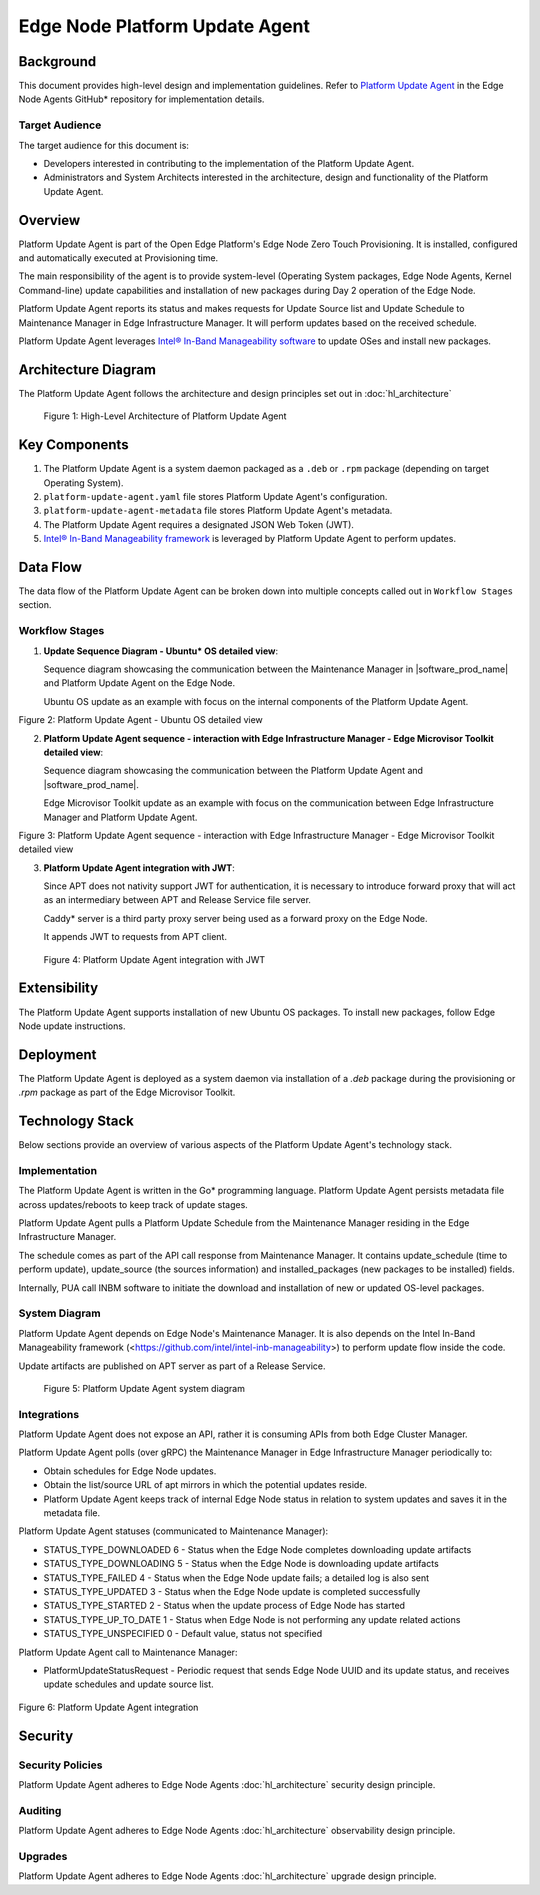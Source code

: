 Edge Node Platform Update Agent
===============================

Background
----------

This document provides high-level design and implementation guidelines. Refer
to `Platform Update Agent <https://github.com/open-edge-platform/edge-node-agents/tree/main/platform-update-agent>`_ in the Edge Node Agents GitHub\* repository for
implementation details.

Target Audience
~~~~~~~~~~~~~~~

The target audience for this document is:

- Developers interested in contributing to the implementation of the Platform
  Update Agent.

- Administrators and System Architects interested in the architecture, design
  and functionality of the Platform Update Agent.

Overview
--------

Platform Update Agent is part of the Open Edge Platform's Edge Node
Zero Touch Provisioning. It is installed, configured and automatically executed
at Provisioning time.

The main responsibility of the agent is to provide system-level (Operating
System packages, Edge Node Agents, Kernel Command-line) update capabilities and
installation of new packages during Day 2 operation of the Edge Node.

Platform Update Agent reports its status and makes requests for Update Source
list and Update Schedule to Maintenance Manager in Edge Infrastructure Manager. It will perform updates based on the received schedule.

Platform Update Agent leverages `Intel® In-Band Manageability software <https://www.intel.com/content/www/us/en/developer/tools/in-band-manageability/overview.html>`__ to update OSes and install
new packages.

Architecture Diagram
--------------------

The Platform Update Agent follows the architecture and design principles set
out in :doc:`hl_architecture`

.. figure:: ./images/pua-architecture.drawio.svg
   :alt: High-Level Architecture of the Platform Update Agent

   Figure 1: High-Level Architecture of Platform Update Agent

Key Components
--------------

1. The Platform Update Agent is a system daemon packaged as a ``.deb`` or
   ``.rpm`` package (depending on target Operating System).

2. ``platform-update-agent.yaml`` file stores Platform Update Agent's
   configuration.

3. ``platform-update-agent-metadata`` file stores Platform Update Agent's
   metadata.

4. The Platform Update Agent requires a designated JSON Web Token (JWT).

5. `Intel® In-Band Manageability framework
   <https://www.intel.com/content/www/us/en/developer/tools/in-band-manageability/overview.html>`_
   is leveraged by Platform Update Agent to perform updates.

Data Flow
---------

The data flow of the Platform Update Agent can be broken down into multiple
concepts called out in ``Workflow Stages`` section.

Workflow Stages
~~~~~~~~~~~~~~~

1. **Update Sequence Diagram - Ubuntu\* OS detailed view**:

   Sequence diagram showcasing the communication between the Maintenance
   Manager in |software_prod_name| and Platform Update Agent on the Edge Node.

   Ubuntu OS update as an example with focus on the internal components of the
   Platform Update Agent.

   .. mermaid::

      sequenceDiagram
      %%{wrap}%%
      autonumber
      participant mm as "Maintenance Manager"
      box Edge Node
      participant pua as Platform Update Agent
      participant inbc as INBC
      participant grub as GRUB (Kernel Commandline)
      participant apt as APT (Tool and filesystem)
      participant ur as Upstream APT Repo (OS)
      participant pr as Private APT Repo (Open Edge Platform)
      end

      pua->>pua: read configuration file
      note over pua: metadata will indicate if PUA was restarted during/due to update, it will indicate if certain steps will be skipped because they were already performed as part of updating
      pua->>pua: read/init metadata

      note over pua: if INBM has not been provision
      pua->>pua: provision INBM

      loop periodically
         pua->>mm: PlatformUpdateStatusRequest(guid, UP_TO_DATE)
         mm->>pua: PlatformUpdateStatusInd (update_source, update_schedule)
         pua->>pua: update/watch the schedule on EN
         pua->>pua: update metadata
      end

      note over  pua, mm: reach maintenance schedule start time
         pua-->>mm: PlatformUpdateStatusRequest(guid, STARTED)
      mm->>pua: PlatformUpdateStatusInd (update_source, update_schedule)
         pua->>pua: update metadata

      note over  pua, mm: UPDATE APT SOURCES
      pua->>inbc: update Ubuntu sources through INBM config (ConfigureOsAptRepo(osRepoURL))
      inbc->>apt: inbc source os update (--sources osRepoURL)
      inbc->>pua: success
      pua->>inbc: update Open Edge Platform sources through INBM config (ConfigureCustomAptRepos(CustomRepos))
      inbc->>apt: inbc source application add (--sources CustomRepos)
      inbc->>pua: success

      note over  pua, mm: SELF PUA UPDATE
      pua->>apt: SelfUpdate() - apt "NEEDRESTART_MODE=a" install --only-upgrade platfrom-update-agent
      apt->>pr: get latest package
      pr->>apt: return and install latest package
      apt->>pua: if package available = success, PUA restarts, if no package available =success, continue

      note over  pua, mm: UPDATE INBM
      pua->>apt: updateINBM() - apt install --only-upgrade inbm***
      apt->>pr: get latest packages
      pr->>apt: return and install latest packages
      apt->>pua: success

      note over pua, mm: UPDATE GRUB CONFIG
      pua->>pua: get new GRUB config version
      pua->>grub: Update Kernel Commandline boot parameters /etc/default/grub
      pua->>grub: update-grub
      grub->>grub: updating grub config

      note over  pua, mm: INSTALL NEW OS PACKAGES AND AGENTS
      pua->>inbc: inbc sota --packa_list package_1 -m download-only --reboot no
      inbc->>apt: apt-get install package1 --download-only
      apt->>pr: get latest packages
      pr->>apt: return and download latest packages
      apt->>inbc: success
      inbc->>pua: success
      pua->>inbc: inbc sota --packa_list package_1 -m no-download --reboot no
      inbc->>apt: apt-get install packages -n no-download -no-reboot
      apt->>inbc: success
      inbc->>pua: success

      note over pua, mm: UPDATE OS PACKAGES AND AGENTS
      pua->>inbc: download packages - inbc sota -m download-only -no-reboot
      inbc->>apt: apt update && apt-upgrade --download-only
      apt->>pr: get latest packages
      pr->>apt: return and download latest packages
      inbc->>pua: success
      pua->>inbc: inbc sota -m no-download --reboot yes
      pua->>apt: update OS and Agents: apt-upgrade --no-download --reboot yes
      apt->>inbc: success
      inbc->>pua: success

      note over pua: INBM REBOOTS THE NODE
      pua->>pua: verify OS/Agents update
      Note over mm, pua: update done/failed
      pua->>pua: change status to 'UPDATED'/'FAILED' and update metadata
      pua->> mm: PlatformUpdateStatusRequest(guid, UPDATED/FAILED)
         mm->>pua: PlatformUpdateStatusInd (update_source, update_schedule)
         pua->>pua: change status to 'UP-TO-DATE' (if update is not FAILED) and update metadata

Figure 2: Platform Update Agent - Ubuntu OS detailed view

2. **Platform Update Agent sequence - interaction with Edge Infrastructure Manager - Edge Microvisor Toolkit detailed view**:

   Sequence diagram showcasing the communication between the Platform Update
   Agent and |software_prod_name|.

   Edge Microvisor Toolkit update as an example with focus on the
   communication between Edge Infrastructure Manager and Platform Update Agent.

   .. mermaid::

      sequenceDiagram
      %%{wrap}%%
      autonumber

      actor a as Admin
      participant reg as Release Service
      participant ui as User Interface
      participant inv as Inventory
      participant hm as Host Manager
      participant nm as New OS Resource Manager
      participant mm as Maintenance Manager
      box LightCyan Edge Node
      participant pua as Platform Update Agent / INBC
      participant na as Node Agent
      end

      note over pua, na: EN OS is installed on partition A and all EN components are up

      par
         loop periodically
            na->>hm: Send EN heartbeat
            opt Host status change
               hm->>inv: Update host status
            end
         end
         loop daily
            nm->>reg: download new Curated Profile manifests
            reg-->>nm: return
            nm->>nm: parse the manifests
            nm->>inv: create new OS Resources for new Curated Profiles
            opt manualOSImageUpdate=false
               nm->>inv: update desired_os of all instances with latest OS where instance.desired_os.profile_name=manifest.profile_name
            end
         end
         loop periodically
            pua->>mm: PlatformUpdateStatusRequest(guid, UP_TO_DATE)
            mm->>inv: Set Instance UpdateStatus(UP_TO_DATE)
            mm->>pua: PlatformUpdateStatusResponce (os_type, os_image_source, update_source, update_schedule)
            pua->>pua: update metadata
         end
         opt manualOSImageUpdate=true
            a->>inv: update desired_os to a selected OS Resource in chosen Instances
         end
         ui->>inv: per instance, get the ResourceID of current_os and desired_os if the current_os's osType == immutable
         inv-->>ui: return
         ui->>ui: display 'Update available' in host details if osType == immutable and current_os.resourceId != desired_os.resourceId
      end
      note over  pua, mm: OS image update start time reached
      pua->>mm: PlatformUpdateStatusRequest(guid, STARTED)
      mm->>inv: Update Instance UpdateStatus (inst_id, UPDATE_IN_PROGRESS)
      pua->>pua: read metadata
      note over  pua, mm: UPDATE OF IMMUTABLE OS IMAGE
      pua->>pua: read metadata
      pua->>pua: compare sha and version of the installed image to the sha and version in the metadata
      alt versions are the same
         pua->>mm: UpdateStatus=UP_TO_DATE
         mm->>inv: UpdateStatus=UP_TO_DATE
      else versions are different
         pua->>reg: download image on partition B using os_image_url
         reg-->>pua: return
         alt download fail
            pua->>mm: UpdateStatus=FAILED FailureReason="DownloadFail"
            mm->>inv: UpdateStatus=FAIL
         else download success
            pua->>mm: UpdateStatus=STARTED
            pua->>pua: install OS on partition B
            pua->>pua: verify installation before reboot
            alt installation fail
               pua->>mm: UpdateStatus=FAILED StatusDetail.Status=Failed FailureReason=InstallationFail
               mm->>inv: UpdateStatus=FAIL
            else installation success
               pua->>mm: UpdateStatus=STARTED
               pua->>pua: set partition B as one-time bootable
               pua->>pua: reboot node
               alt node fails to boot up from partition B, successful boot up from partition A (rollback success)
                  pua->>mm:  UpdateStatus=FAILED StatusDetail.Status=Rolledback FailureReason=BootloaderFail
                  mm->>inv: UpdateStatus=FAIL
               else node fails to boot up from partition B and partition A (rollback failure)
                  hm->>inv: HostStatus=CONNECTION_LOST
               else node boots up from partition B
                  note over pua: PUA and INBM start
                  pua->>pua: verify update completion and set partition B as bootable
                  alt update fail
                     pua->>mm: UpdateStatus=FAILED StatusDetail.Status=Failed e.g. FailureReason=OSCommitFail
                     mm->>inv: UpdateStatus=FAIL
                     pua->>pua: reboot (rollback to partition A)
                     pua->>mm: UpdateStatus=FAILED StatusDetail.Status=Rolledback e.g. FailureReason=OSCommitFail
                     mm->>inv: UpdateStatus=FAIL
                  else update success
                     pua->>mm: UpdateStatus=UPDATED StatusDetail.Status=SUCCESS FailureReason=NoFailure, sends installed profile_name, profile_version
                     mm->>inv: Filter OSResources by profile_name and profile_version=x, get one (A)
                     inv-->>mm: return
                     mm->>inv: Set Instance UpdateStatus=DONE, current_os=A
                     pua->>mm: UpdateStatus=UP_TO_DATE
                     mm->>inv: UpdateStatus=RUNNING
                  end
               end
            end
         end
      end

Figure 3: Platform Update Agent sequence - interaction with Edge Infrastructure Manager - Edge Microvisor Toolkit detailed view

3. **Platform Update Agent integration with JWT**:

   Since APT does not nativity support JWT for authentication, it is necessary
   to introduce forward proxy that will act as an intermediary between APT and
   Release Service file server.

   Caddy\* server is a third party proxy server being used as a forward proxy on the
   Edge Node.

   It appends JWT to requests from APT client.

   .. figure:: ./images/pua-jwt.png
      :alt: Platform Update Agent integration with JWT

   Figure 4: Platform Update Agent integration with JWT

Extensibility
-------------

The Platform Update Agent supports installation of new Ubuntu OS packages. To
install new packages, follow Edge Node update instructions.

Deployment
----------

The Platform Update Agent is deployed as a system daemon via installation of a
*.deb* package during the provisioning or *.rpm* package as part of the Edge Microvisor Toolkit.

Technology Stack
----------------

Below sections provide an overview of various aspects of the Platform Update
Agent's technology stack.

Implementation
~~~~~~~~~~~~~~

The Platform Update Agent is written in the Go\* programming language. Platform
Update Agent persists metadata file across updates/reboots to keep track of
update stages.

Platform Update Agent pulls a Platform Update Schedule from the Maintenance
Manager residing in the Edge Infrastructure Manager.

The schedule comes as part of the API call response from Maintenance Manager.
It contains update_schedule (time to perform update), update_source (the
sources information) and installed_packages (new packages to be installed)
fields.

Internally, PUA call INBM software to initiate the download and installation of
new or updated OS-level packages.

System Diagram
~~~~~~~~~~~~~~

Platform Update Agent depends on Edge Node's Maintenance Manager. It is also
depends on the Intel In-Band Manageability framework
(<https://github.com/intel/intel-inb-manageability>) to perform update flow
inside the code.

Update artifacts are published on APT server as part of a Release Service.

.. figure:: ./images/pua-system.png
   :alt: Platform Update Agent system diagram

   Figure 5: Platform Update Agent system diagram

Integrations
~~~~~~~~~~~~

Platform Update Agent does not expose an API, rather it is consuming APIs from
both Edge Cluster Manager.

Platform Update Agent polls (over gRPC) the Maintenance Manager in Edge Infrastructure Manager
periodically to:

- Obtain schedules for Edge Node updates.

- Obtain the list/source URL of apt mirrors in which the potential updates
  reside.

- Platform Update Agent keeps track of internal Edge Node status in relation
  to system updates and saves it in the metadata file.

Platform Update Agent statuses (communicated to Maintenance Manager):

- STATUS_TYPE_DOWNLOADED 6 - Status when the Edge Node completes downloading update
  artifacts

- STATUS_TYPE_DOWNLOADING 5 - Status when the Edge Node is downloading update
  artifacts

- STATUS_TYPE_FAILED 4 - Status when the Edge Node update fails; a detailed log is
  also sent

- STATUS_TYPE_UPDATED 3 - Status when the Edge Node update is completed successfully

- STATUS_TYPE_STARTED 2 - Status when the update process of Edge Node has started

- STATUS_TYPE_UP_TO_DATE 1 - Status when Edge Node is not performing any update
  related actions

- STATUS_TYPE_UNSPECIFIED 0 - Default value, status not specified

Platform Update Agent call to Maintenance Manager:

- PlatformUpdateStatusRequest - Periodic request that sends Edge Node UUID and
  its update status, and receives update schedules and update source list.

   .. mermaid::

      stateDiagram
         [*] --> UP_TO_DATE

         UP_TO_DATE --> DOWNLOADING: Download starts
         DOWNLOADING --> DOWNLOADED : Download succeeds
         DOWNLOADED --> DOWNLOADING: New version available
         DOWNLOADING --> FAILED: Download fails, maint window is over
         DOWNLOADING --> UP_TO_DATE: Download canceled

         DOWNLOADED --> STARTED: Update started
         STARTED --> UPDATED: Update succeeds
         STARTED --> FAILED: Update fails

         FAILED --> DOWNLOADING: Retry download with new maint window

         UPDATED --> UP_TO_DATE

Figure 6: Platform Update Agent integration

Security
--------

Security Policies
~~~~~~~~~~~~~~~~~

Platform Update Agent adheres to Edge Node Agents :doc:`hl_architecture` security
design principle.

Auditing
~~~~~~~~

Platform Update Agent adheres to Edge Node Agents :doc:`hl_architecture`
observability design principle.

Upgrades
~~~~~~~~

Platform Update Agent adheres to Edge Node Agents :doc:`hl_architecture` upgrade
design principle.
